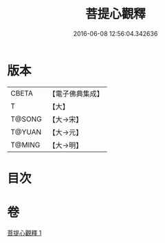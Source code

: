 #+TITLE: 菩提心觀釋 
#+DATE: 2016-06-08 12:56:04.342636

* 版本
 |     CBETA|【電子佛典集成】|
 |         T|【大】     |
 |    T@SONG|【大→宋】   |
 |    T@YUAN|【大→元】   |
 |    T@MING|【大→明】   |

* 目次

* 卷
[[file:KR6o0068_001.txt][菩提心觀釋 1]]

